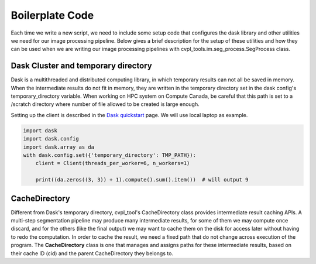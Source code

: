 .. _boilerplate:

Boilerplate Code
################

Each time we write a new script, we need to include some setup code that configures the dask library and other
utilities we need for our image processing pipeline. Below gives a brief description for the setup of these
utilities and how they can be used when we are writing our image processing pipelines with
cvpl_tools.im.seg_process.SegProcess class.

Dask Cluster and temporary directory
************************************

Dask is a multithreaded and distributed computing library, in which temporary results can not all be saved in
memory. When the intermediate results do not fit in memory, they are written in the temporary directory set in
the dask config's temporary_directory variable. When working on HPC system on Compute Canada, be careful that
this path is set to a /scratch directory where number of file allowed to be created is large enough.

Setting up the client is described in the `Dask quickstart <https://distributed.dask.org/en/stable/quickstart.html>`_
page. We will use local laptop as example.

.. code-block:: Python

    import dask
    import dask.config
    import dask.array as da
    with dask.config.set({'temporary_directory': TMP_PATH}):
        client = Client(threads_per_worker=6, n_workers=1)

        print((da.zeros((3, 3)) + 1).compute().sum().item())  # will output 9

CacheDirectory
**************

Different from Dask's temporary directory, cvpl_tool's CacheDirectory class provides intermediate result
caching APIs. A multi-step segmentation pipeline may produce many intermediate results, for some of them we
may compute once discard, and for the others (like the final output) we may want to cache them on the disk
for access later without having to redo the computation. In order to cache the result, we need a fixed path
that do not change across execution of the program. The **CacheDirectory** class is one that manages and
assigns paths for these intermediate results, based on their cache ID (cid) and the parent CacheDirectory
they belongs to.

